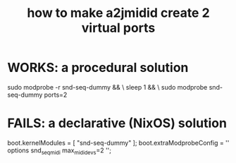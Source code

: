 :PROPERTIES:
:ID:       984c7ad4-2d1a-4d91-88d0-7e01ab56489f
:END:
#+title: how to make a2jmidid create 2 virtual ports
* WORKS: a procedural solution
  sudo modprobe -r snd-seq-dummy && \
    sleep 1                      && \
    sudo modprobe  snd-seq-dummy ports=2
* FAILS: a declarative (NixOS) solution
  # ChatGPT said this would let me skip running
  #   sudo modprobe -r snd-seq-dummy
  #   sudo modprobe snd-seq-dummy ports=2
  # to make 2 virtual ports available through a2jmidid,
  # rather than one. It doesn't work.
  boot.kernelModules = [ "snd-seq-dummy" ];
  boot.extraModprobeConfig = ''
    options snd_seq_midi max_midi_devs=2
  '';
